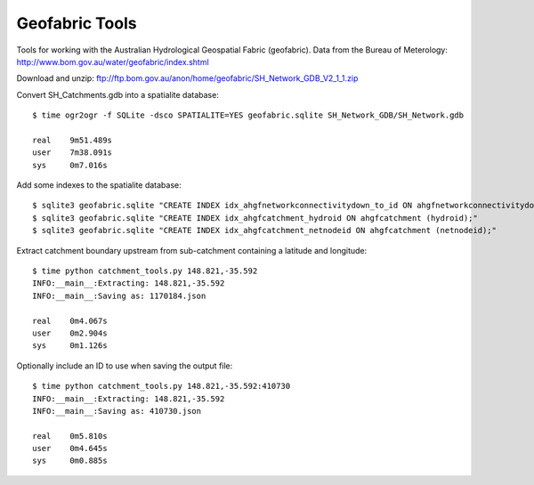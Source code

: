 Geofabric Tools
===============

Tools for working with the Australian Hydrological Geospatial Fabric (geofabric).
Data from the Bureau of Meterology: http://www.bom.gov.au/water/geofabric/index.shtml

Download and unzip: ftp://ftp.bom.gov.au/anon/home/geofabric/SH_Network_GDB_V2_1_1.zip

Convert SH_Catchments.gdb into a spatialite database::

    $ time ogr2ogr -f SQLite -dsco SPATIALITE=YES geofabric.sqlite SH_Network_GDB/SH_Network.gdb
    
    real    9m51.489s
    user    7m38.091s
    sys     0m7.016s

Add some indexes to the spatialite database::

    $ sqlite3 geofabric.sqlite "CREATE INDEX idx_ahgfnetworkconnectivitydown_to_id ON ahgfnetworkconnectivitydown (to_id);"
    $ sqlite3 geofabric.sqlite "CREATE INDEX idx_ahgfcatchment_hydroid ON ahgfcatchment (hydroid);"
    $ sqlite3 geofabric.sqlite "CREATE INDEX idx_ahgfcatchment_netnodeid ON ahgfcatchment (netnodeid);"

Extract catchment boundary upstream from sub-catchment containing a latitude and longitude::

    $ time python catchment_tools.py 148.821,-35.592
    INFO:__main__:Extracting: 148.821,-35.592
    INFO:__main__:Saving as: 1170184.json

    real    0m4.067s
    user    0m2.904s
    sys     0m1.126s

Optionally include an ID to use when saving the output file::

    $ time python catchment_tools.py 148.821,-35.592:410730
    INFO:__main__:Extracting: 148.821,-35.592
    INFO:__main__:Saving as: 410730.json

    real    0m5.810s
    user    0m4.645s
    sys     0m0.885s
